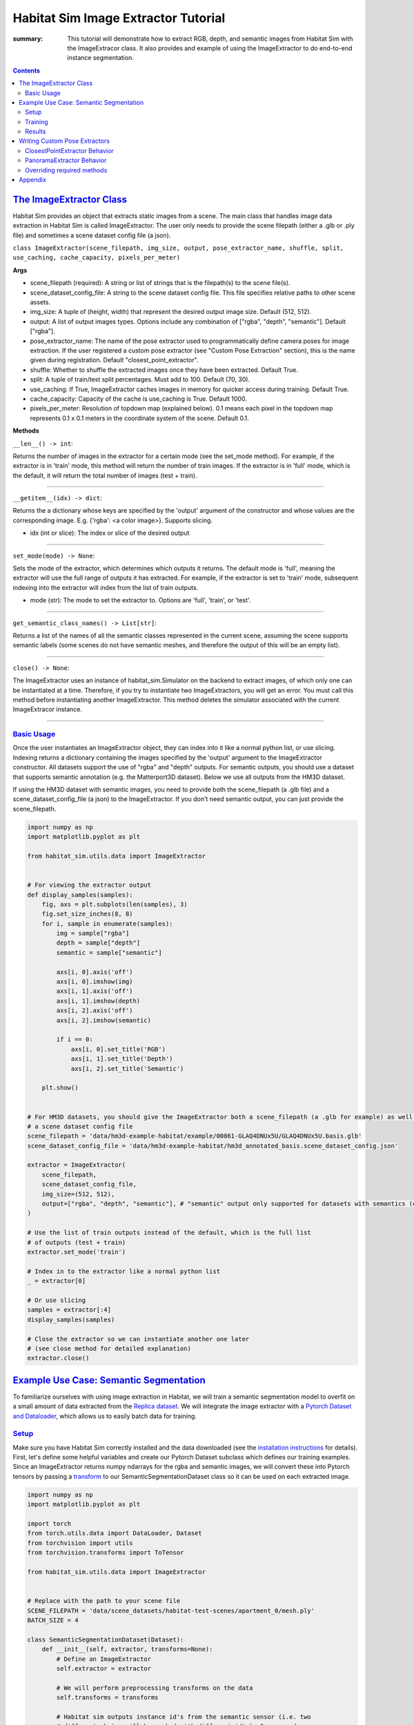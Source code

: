 Habitat Sim Image Extractor Tutorial
####################################

:summary: This tutorial will demonstrate how to extract RGB, depth, and semantic images from Habitat Sim with the ImageExtracor class. It also provides and example of using the ImageExtractor to do end-to-end instance segmentation.

.. contents::
    :class: m-block m-default


`The ImageExtractor Class`_
============================

Habitat Sim provides an object that extracts static images from a scene. The main class that handles image data extraction in Habitat Sim is called ImageExtractor. The user only needs to provide the scene filepath (either a .glb or .ply file) and sometimes a scene dataset config file (a json).

``class ImageExtractor(scene_filepath, img_size, output, pose_extractor_name, shuffle, split, use_caching, cache_capacity, pixels_per_meter)``

**Args**

* scene_filepath (required): A string or list of strings that is the filepath(s) to the scene file(s).
* scene_dataset_config_file: A string to the scene dataset config file. This file specifies relative paths to other scene assets.
* img_size: A tuple of (height, width) that represent the desired output image size. Default (512, 512).
* output: A list of output images types. Options include any combination of ["rgba", "depth", "semantic"]. Default ["rgba"].
* pose_extractor_name: The name of the pose extractor used to programmatically define camera poses for image extraction. If the user registered a custom pose extractor (see "Custom Pose Extraction" section), this is the name given during registration. Default "closest_point_extractor".
* shuffle: Whether to shuffle the extracted images once they have been extracted. Default True.
* split: A tuple of train/test split percentages. Must add to 100. Default (70, 30).
* use_caching: If True, ImageExtractor caches images in memory for quicker access during training. Default True.
* cache_capacity: Capacity of the cache is use_caching is True. Default 1000.
* pixels_per_meter: Resolution of topdown map (explained below). 0.1 means each pixel in the topdown map represents 0.1 x 0.1 meters in the coordinate system of the scene. Default 0.1.

**Methods**

``__len__() -> int``:

Returns the number of images in the extractor for a certain mode (see the set_mode method). For example, if the extractor is in 'train' mode, this method will return the number of train images. If the extractor is in 'full' mode, which is the default, it will return the total number of images (test + train).

-----

``__getitem__(idx) -> dict``:

Returns the a dictionary whose keys are specified by the 'output' argument of the constructor and whose values are the corresponding image. E.g. {'rgba': <a color image>}. Supports slicing.

* idx (int or slice): The index or slice of the desired output

-----

``set_mode(mode) -> None``:

Sets the mode of the extractor, which determines which outputs it returns. The default mode is 'full', meaning the extractor will use the full range of outputs it has extracted. For example, if the extractor is set to 'train' mode, subsequent indexing into the extractor will index from the list of train outputs.

* mode (str): The mode to set the extractor to. Options are 'full', 'train', or 'test'.

-----

``get_semantic_class_names() -> List[str]``:

Returns a list of the names of all the semantic classes represented in the current scene, assuming the scene supports semantic labels (some scenes do not have semantic meshes, and therefore the output of this will be an empty list).

-----

``close() -> None``:

The ImageExtractor uses an instance of habitat_sim.Simulator on the backend to extract images, of which only one can be instantiated at a time. Therefore, if you try to instantiate two ImageExtractors, you will get an error. You must call this method before instantiating another ImageExtractor. This method deletes the simulator associated with the current ImageExtracor instance.

-----


`Basic Usage`_
--------------

Once the user instantiates an ImageExtractor object, they can index into it like a normal python list, or use slicing. Indexing returns a dictionary containing the images specified by the 'output' argument to the ImageExtractor constructor. All datasets support the use of "rgba" and "depth" outputs. For semantic outputs, you should use a dataset that supports semantic annotation (e.g. the Matterport3D dataset). Below we use all outputs from the HM3D dataset.

If using the HM3D dataset with semantic images, you need to provide both the scene_filepath (a .glb file) and a scene_dataset_config_file (a json) to the ImageExtractor. If you don't need semantic output, you can just provide the scene_filepath.


.. code:: py

    import numpy as np
    import matplotlib.pyplot as plt

    from habitat_sim.utils.data import ImageExtractor


    # For viewing the extractor output
    def display_samples(samples):
        fig, axs = plt.subplots(len(samples), 3)
        fig.set_size_inches(8, 8)
        for i, sample in enumerate(samples):
            img = sample["rgba"]
            depth = sample["depth"]
            semantic = sample["semantic"]

            axs[i, 0].axis('off')
            axs[i, 0].imshow(img)
            axs[i, 1].axis('off')
            axs[i, 1].imshow(depth)
            axs[i, 2].axis('off')
            axs[i, 2].imshow(semantic)

            if i == 0:
                axs[i, 0].set_title('RGB')
                axs[i, 1].set_title('Depth')
                axs[i, 2].set_title('Semantic')

        plt.show()


    # For HM3D datasets, you should give the ImageExtractor both a scene_filepath (a .glb for example) as well as
    # a scene dataset config file
    scene_filepath = 'data/hm3d-example-habitat/example/00861-GLAQ4DNUx5U/GLAQ4DNUx5U.basis.glb'
    scene_dataset_config_file = 'data/hm3d-example-habitat/hm3d_annotated_basis.scene_dataset_config.json'

    extractor = ImageExtractor(
        scene_filepath,
        scene_dataset_config_file,
        img_size=(512, 512),
        output=["rgba", "depth", "semantic"], # "semantic" output only supported for datasets with semantics (e.g. HM3D)
    )

    # Use the list of train outputs instead of the default, which is the full list
    # of outputs (test + train)
    extractor.set_mode('train')

    # Index in to the extractor like a normal python list
    _ = extractor[0]

    # Or use slicing
    samples = extractor[:4]
    display_samples(samples)

    # Close the extractor so we can instantiate another one later
    # (see close method for detailed explanation)
    extractor.close()


.. image:: ../images/extractor-example-output.png


`Example Use Case: Semantic Segmentation`_
==========================================

To familiarize ourselves with using image extraction in Habitat, we will train a semantic segmentation model to overfit on a small amount of data extracted from the `Replica dataset`_. We will integrate the image extractor with a `Pytorch Dataset and Dataloader`_, which allows us to easily batch data for training.

`Setup`_
--------

Make sure you have Habitat Sim correctly installed and the data downloaded (see the `installation instructions`_ for details). First, let's define some helpful variables and create our Pytorch Dataset subclass which defines our training examples. Since an ImageExtractor returns numpy ndarrays for the rgba and semantic images, we will convert these into Pytorch tensors by passing a `transform`_ to our SemanticSegmentationDataset class so it can be used on each extracted image.

.. code:: py

    import numpy as np
    import matplotlib.pyplot as plt

    import torch
    from torch.utils.data import DataLoader, Dataset
    from torchvision import utils
    from torchvision.transforms import ToTensor

    from habitat_sim.utils.data import ImageExtractor


    # Replace with the path to your scene file
    SCENE_FILEPATH = 'data/scene_datasets/habitat-test-scenes/apartment_0/mesh.ply'
    BATCH_SIZE = 4

    class SemanticSegmentationDataset(Dataset):
        def __init__(self, extractor, transforms=None):
            # Define an ImageExtractor
            self.extractor = extractor

            # We will perform preprocessing transforms on the data
            self.transforms = transforms

            # Habitat sim outputs instance id's from the semantic sensor (i.e. two
            # different chairs will be marked with different id's). So we need
            # to create a mapping from these instance id to the class labels we
            # want to predict. We will use the below dictionaries to define a
            # funtion that takes the raw output of the semantic sensor and creates
            # a 2d numpy array of out class labels.
            self.labels = {
                'background': 0,
                'wall': 1,
                'floor': 2,
                'ceiling': 3,
                'chair': 4,
                'table': 5,
            }
            self.instance_id_to_name = self.extractor.instance_id_to_name
            self.map_to_class_labels = np.vectorize(
                lambda x: self.labels.get(self.instance_id_to_name.get(x, 0), 0)
            )

        def __len__(self):
            return len(self.extractor)

        def __getitem__(self, idx):
            sample = self.extractor[idx]
            raw_semantic_output = sample['semantic']
            truth_mask = self.get_class_labels(raw_semantic_output)

            output = {
                'rgb': sample['rgba'][:, :, :3],
                'truth': truth_mask.astype(int),
            }

            if self.transforms:
                output['rgb'] = self.transforms(output['rgb'])
                output['truth'] = self.transforms(output['truth']).squeeze(0)

            return output

        def get_class_labels(self, raw_semantic_output):
            return self.map_to_class_labels(raw_semantic_output)


    extractor = ImageExtractor(SCENE_FILEPATH, output=['rgba', 'semantic'])

    dataset = SemanticSegmentationDataset(extractor,
        transforms=transforms.Compose([transforms.ToTensor()])
    )

    # Create a Dataloader to batch and shuffle our data
    dataloader = DataLoader(dataset, batch_size=BATCH_SIZE, shuffle=True)


Now let's view some of the data to make sure it looks good.

.. code:: py

    def show_batch(sample_batch):
        def show_row(imgs, batch_size, img_type):
            plt.figure(figsize=(12, 8))
            for i, img in enumerate(imgs):
                ax = plt.subplot(1, batch_size, i + 1)
                ax.axis("off")
                if img_type == 'rgb':
                    plt.imshow(img.numpy().transpose(1, 2, 0))
                elif img_type == 'truth':
                    plt.imshow(img.numpy())

            plt.show()

        batch_size = len(sample_batch['rgb'])
        for k in sample_batch.keys():
            show_row(sample_batch[k], batch_size, k)


    _, sample_batch = next(enumerate(dataloader))
    show_batch(sample_batch)


.. image:: ../images/pytorch-dataset-example-output.png

Now that we can extract and view data using the ImageExtractor, let's define our model. A popular model for semantic segmentation is `UNET`_, originally developed by Olaf Ronneberger et al. for medical image segmentation. This implementation of UNET was taken from `this github repo`_.

.. code:: py

    import torch.nn as nn
    import torch.nn.functional as F

    class DoubleConv(nn.Module):
        """(convolution => [BN] => ReLU) * 2"""

        def __init__(self, in_channels, out_channels, mid_channels=None):
            super().__init__()
            if not mid_channels:
                mid_channels = out_channels
            self.double_conv = nn.Sequential(
                nn.Conv2d(in_channels, mid_channels, kernel_size=3, padding=1),
                nn.BatchNorm2d(mid_channels),
                nn.ReLU(inplace=True),
                nn.Conv2d(mid_channels, out_channels, kernel_size=3, padding=1),
                nn.BatchNorm2d(out_channels),
                nn.ReLU(inplace=True)
            )

        def forward(self, x):
            return self.double_conv(x)


    class Down(nn.Module):
        """Downscaling with maxpool then double conv"""

        def __init__(self, in_channels, out_channels):
            super().__init__()
            self.maxpool_conv = nn.Sequential(
                nn.MaxPool2d(2),
                DoubleConv(in_channels, out_channels)
            )

        def forward(self, x):
            return self.maxpool_conv(x)


    class Up(nn.Module):
        """Upscaling then double conv"""

        def __init__(self, in_channels, out_channels, bilinear=True):
            super().__init__()

            # if bilinear, use the normal convolutions to reduce the number of channels
            if bilinear:
                self.up = nn.Upsample(scale_factor=2, mode='bilinear', align_corners=True)
                self.conv = DoubleConv(in_channels, out_channels, in_channels // 2)
            else:
                self.up = nn.ConvTranspose2d(
                    in_channels , in_channels // 2,
                    kernel_size=2, stride=2
                )
                self.conv = DoubleConv(in_channels, out_channels)


        def forward(self, x1, x2):
            x1 = self.up(x1)
            # input is CHW
            diffY = x2.size()[2] - x1.size()[2]
            diffX = x2.size()[3] - x1.size()[3]

            x1 = F.pad(x1, [diffX // 2, diffX - diffX // 2,
                            diffY // 2, diffY - diffY // 2])

            x = torch.cat([x2, x1], dim=1)
            return self.conv(x)


    class OutConv(nn.Module):
        def __init__(self, in_channels, out_channels):
            super(OutConv, self).__init__()
            self.conv = nn.Conv2d(in_channels, out_channels, kernel_size=1)

        def forward(self, x):
            return self.conv(x)


    class UNet(nn.Module):
        def __init__(self, n_channels, n_classes, bilinear=True):
            super(UNet, self).__init__()
            self.n_channels = n_channels
            self.n_classes = n_classes
            self.bilinear = bilinear

            self.inc = DoubleConv(n_channels, 64)
            self.down1 = Down(64, 128)
            self.down2 = Down(128, 256)
            self.down3 = Down(256, 512)
            factor = 2 if bilinear else 1
            self.down4 = Down(512, 1024 // factor)
            self.up1 = Up(1024, 512 // factor, bilinear)
            self.up2 = Up(512, 256 // factor, bilinear)
            self.up3 = Up(256, 128 // factor, bilinear)
            self.up4 = Up(128, 64, bilinear)
            self.outc = OutConv(64, n_classes)

        def forward(self, x):
            x1 = self.inc(x)
            x2 = self.down1(x1)
            x3 = self.down2(x2)
            x4 = self.down3(x3)
            x5 = self.down4(x4)
            x = self.up1(x5, x4)
            x = self.up2(x, x3)
            x = self.up3(x, x2)
            x = self.up4(x, x1)
            logits = self.outc(x)
            return logits


    # We have 3 input channels (rgb) and 6 classes we want to semantically segment
    model = UNet(n_channels=3, n_classes=6)


`Training`_
-----------

We have a model now - Great! For the loss function we'll use cross entropy because we are training a multi-class classification problem (i.e. classifying each pixel of the image). For the optimization algorithm, we've chosen `RMSprop`_.

.. code:: py

    from torch import optim

    num_epochs = 1000
    lr = 0.0001
    val_check = 5

    device = torch.device('cuda' if torch.cuda.is_available() else 'cpu')
    model.to(device)
    optimizer = optim.RMSprop(model.parameters(), lr=lr, weight_decay=1e-8, momentum=0.9)
    criterion = nn.CrossEntropyLoss()

    for epoch in range(num_epochs):
        epoch_loss = 0
        for batch in dataloader:
            imgs = batch['rgb']
            true_masks = batch['truth']

            # Move the images and truth masks to the proper device (cpu or gpu)
            imgs = imgs.to(device=device, dtype=torch.float32)
            true_masks = true_masks.to(device=device, dtype=torch.long)

            # Get the model prediction
            masks_pred = model(imgs)

            # Evaluate the loss, which is Cross-Entropy in our case
            loss = criterion(masks_pred, true_masks)
            epoch_loss += loss.item()

            # Update the model parameters
            optimizer.zero_grad()
            loss.backward()
            nn.utils.clip_grad_value_(model.parameters(), 0.1)
            optimizer.step()

        # Evaluate the model on validation set
        if epoch % val_check == 0:
            print(f"iter: {epoch}, train loss: {epoch_loss}")



`Results`_
----------

After training for a short time on a small training dataset, we are able to see some pretty good results, indicating that our model is learning the way we expect. We can visualize the output.

.. code:: py

    import torch.nn.functional as F

    def show_batch(sample_batch):
        def show_row(imgs, batch_size, img_type):
            plt.figure(figsize=(12, 8))
            for i, img in enumerate(imgs):
                ax = plt.subplot(1, batch_size, i + 1)
                ax.axis("off")
                if img_type == 'rgb':
                    plt.imshow(img.numpy().transpose(1, 2, 0))
                elif img_type in ['truth', 'prediction']:
                    plt.imshow(img.numpy())

            plt.show()

        batch_size = len(sample_batch['rgb'])
        for k in sample_batch.keys():
            show_row(sample_batch[k], batch_size, k)


    with torch.no_grad():
        model.to('cpu')
        model.eval()
        _, batch = next(enumerate(dataloader))
        mask_pred = model(batch['rgb'])
        mask_pred = F.softmax(mask_pred, dim=1)
        mask_pred = torch.argmax(mask_pred, dim=1)

        batch['prediction'] = mask_pred

        show_batch(batch)


.. image:: ../images/semantic-segmentation-results.png


On the top row we see the input to the model which is the batch of RGB images. On the middle row is the grouth truth masks. On the bottom row are the masks that the model predicted.



.. _Replica dataset: https://github.com/facebookresearch/Replica-Dataset
.. _Pytorch Dataset and Dataloader: https://pytorch.org/tutorials/beginner/data_loading_tutorial.html
.. _installation instructions: https://github.com/facebookresearch/habitat-sim
.. _transform: https://pytorch.org/docs/stable/torchvision/transforms.html
.. _UNET: https://arxiv.org/abs/1505.04597
.. _this github repo: https://github.com/milesial/Pytorch-UNet
.. _RMSprop: http://www.cs.toronto.edu/~tijmen/csc321/slides/lecture_slides_lec6.pdf



`Writing Custom Pose Extractors`_
=================================

Each instance of an ImageExtractor has a pose extractor (an instance of PoseExtractor). The pose extractor defines how camera poses are programmatically determined so that the image
extractor knows how to manipulate the camera position and angle to extract an image from habitat

Users can write their over subclass of PoseExtractor to define custom ways of getting these camera poses. All custom pose extractors must inherit from the PoseExtractor abstract class and
override the extract_poses method. Further, the user must register the pose extractor using
habitat_sim.registry (i.e. adding the @registry.register_pose_extractor(name) decorator). This allows you to pass the name of your custom pose extractor to the ImageExtractor constructor. For more detailed examples of using the Habitat registry, see `this code`_.

`ClosestPointExtractor Behavior`_
---------------------------------

The ClosestPointExtractor is reliant on something called the topdown view of a scene, which is just a two-dimensional birds-eye representation of the scene. The topdown view is a two-dimensional array of 1s and 0s where 1 means that pixel is "navigable" in the scene (i.e. an agent can walk on top of that point) and 0 means that pixel is "unnavigable". For more detailed information about navigability and computing topdown maps, please refer to the `Habitat-Sim Basics for Navigation Colab notebook`_.

One pose extractor we provide is the ClosestPointExtractor, which behaves as follows. For each camera poisition, the pose extractor will aim the camera pose at the closest point that is "unnvaigable". For example, if the camera position is right next to a chair in the scene, and that chair is the closest point that an agent in the environment cannot walk on top of, the camera will point at the chair.

The ClosestPointExtractor will use the topdown view of the scene, which is given to it in its constructor, and create a grid of evenly spaced points. Each of those points will then yield a closest point as described above, which is used to define a camera angle, and subsequently a camera pose.


.. image:: ../images/apt0-topdown.png

`PanoramaExtractor Behavior`_
-----------------------------

With this method, the total number of images extracted is low compared to the PanoramaExtractor, which is the default extractor we provide. The PanoramaExtractor has no notion of closest point, rather it extracts multiple camera poses from each camera position by turning all the way around.


`Overriding required methods`_
------------------------------

You should not override the init method in your custom pose extractor, but if you need to you must take in two required arguments, which are the topdownview(s) and the pixels_per_meter, and pass them to the constructor of PoseExtractor superclass using ``super().__init__(topdownviews, pixels_per_meter)``. This is because the ImageExtractor will pass your pose extractor these arguments which the PoseExtractor superclass will use to convert between the coordinate system of those topdown views and the scene coordinate system.

You must override the extract_poses method which takes two required arguments:

* view (numpy.ndarray): A 2 dimensional array representing the topdown view of a scene. This array is used to determine valid camera positions. 1.0 in the array means the position is valid and 0.0 means the position is not valid.
* fp (str): The filepath of the scene that the view represents.

The job of the extract_poses method is to return a list of poses where each pose is a three-tuple
of (<camera position>, <point of interest>, <scene filepath>). The camera position is the
coordinates of the camera in the space of the topdown view. The point of interest is the position where
the camera will be pointing in the space of the topdown view. The filepath is the scene filepath the pose comes from, which is necessary when the ImageExtractor is querying images from multiple different scenes. Below
is an example of a pose extractor that simply chooses some random navigable points and looks forward.

.. code:: py

    import numpy as np
    import habitat_sim.registry as registry

    from habitat_sim.utils.data import ImageExtractor, PoseExtractor

    @registry.register_pose_extractor(name="random_pose_extractor")
    class RandomPoseExtractor(PoseExtractor):
        def extract_poses(self, view, fp):
            height, width = view.shape
            num_random_points = 4
            points = []
            while len(points) < num_random_points:
                # Get the row and column of a random point on the topdown view
                row, col = np.random.randint(0, height), np.random.randint(0, width)

                # Convenient method in the PoseExtractor class to check if a point
                # is navigable
                if self._valid_point(row, col, view):
                    points.append((row, col))

            poses = []

            # Now we need to define a "point of interest" which is the point the camera will
            # look at. These two points together define a camera position and angle
            for point in points:
                r, c = point
                point_of_interest = (r - 1, c) # Just look forward
                pose = (point, point_of_interest, fp)
                poses.append(pose)

            return poses

    scene_filepath = "data/scene_datasets/habitat-test-scenes/skokloster-castle.glb"
    extractor = ImageExtractor(
        scene_filepath,
        pose_extractor_name="random_pose_extractor"
    )


.. image:: ../images/random-images.png


In the above code, we registered a new pose extractor with Habitat Sim and then used the name of
the new pose extractor in the ImageExtractor constructor.

NOTE: If you want to adjust the tilt of the camera (i.e. looking more toward the ground or the ceiling instead of straight ahead), you will need to modify the "_convert_to_scene_coordinate_system" method inside the PoseExtractor class. Specifically, in the computation of the rotation for the camera angle. Instead of calling "_compute_quat" to determine the camera angle, you can implement new logic.

.. code:: bash

    ...
    cam_normal = new_cpi - new_pos
    new_rot = self._compute_quat(cam_normal)
    poses[i] = (new_pos, new_rot, filepath)
    return poses


`Appendix`_
===========

This section will cover how image extraction is actually done when a user creates an ImageExtractor. When an ImageExtractor is instantiated, the following sequence of
events happen:

1. A Simulator class is created

.. code:: py

    sim_provided = sim is not None
    if not sim_provided:
        sim = habitat_sim.Simulator(self.cfg)
    else:
        # If a sim is provided we have to make a new cfg
        self.cfg = self._config_sim(sim.config.sim_cfg.scene_id, img_size)
        sim.reconfigure(self.cfg)

2. A towndown view of the scene is created, which a 2d numpy array consisting of 0.0s (meaning the point is unnavigable) and 1.0s (meaning the point is navigable). We create a list of 3-tuples (<topdown view>, <scene filepath>, <reference point for the scene>), one for each scene. This allows us to switch between multiple scenes and have a coordinate reference point within each scene.

.. code:: py

    self.tdv_fp_ref_triples = self._preprocessing(
        self.sim, self.scene_filepaths, self.pixels_per_meter
    )

3. Using the topdown view, the pose extractor extracts the camera poses that will be used for extracting images upon request (i.e. indexing) from the user.

.. code:: py

    self.pose_extractor = make_pose_extractor(pose_extractor_name)(*args)
    self.poses = self.pose_extractor.extract_all_poses()

4. The PoseExtractor returns a list of poses, where each pose contains (position, rotation, filepath) information. When it comes time for the ImageExtractor to return an image to the user, these poses are used to set the agent state within the simulator.


Thank you for reading!


.. _this code: https://github.com/facebookresearch/habitat-sim/blob/main/src_python/habitat_sim/utils/data/pose_extractor.py

.. _Habitat-Sim Basics for Navigation Colab notebook: https://colab.research.google.com/github/facebookresearch/habitat-sim/blob/main/examples/tutorials/colabs/ECCV_2020_Navigation.ipynb
